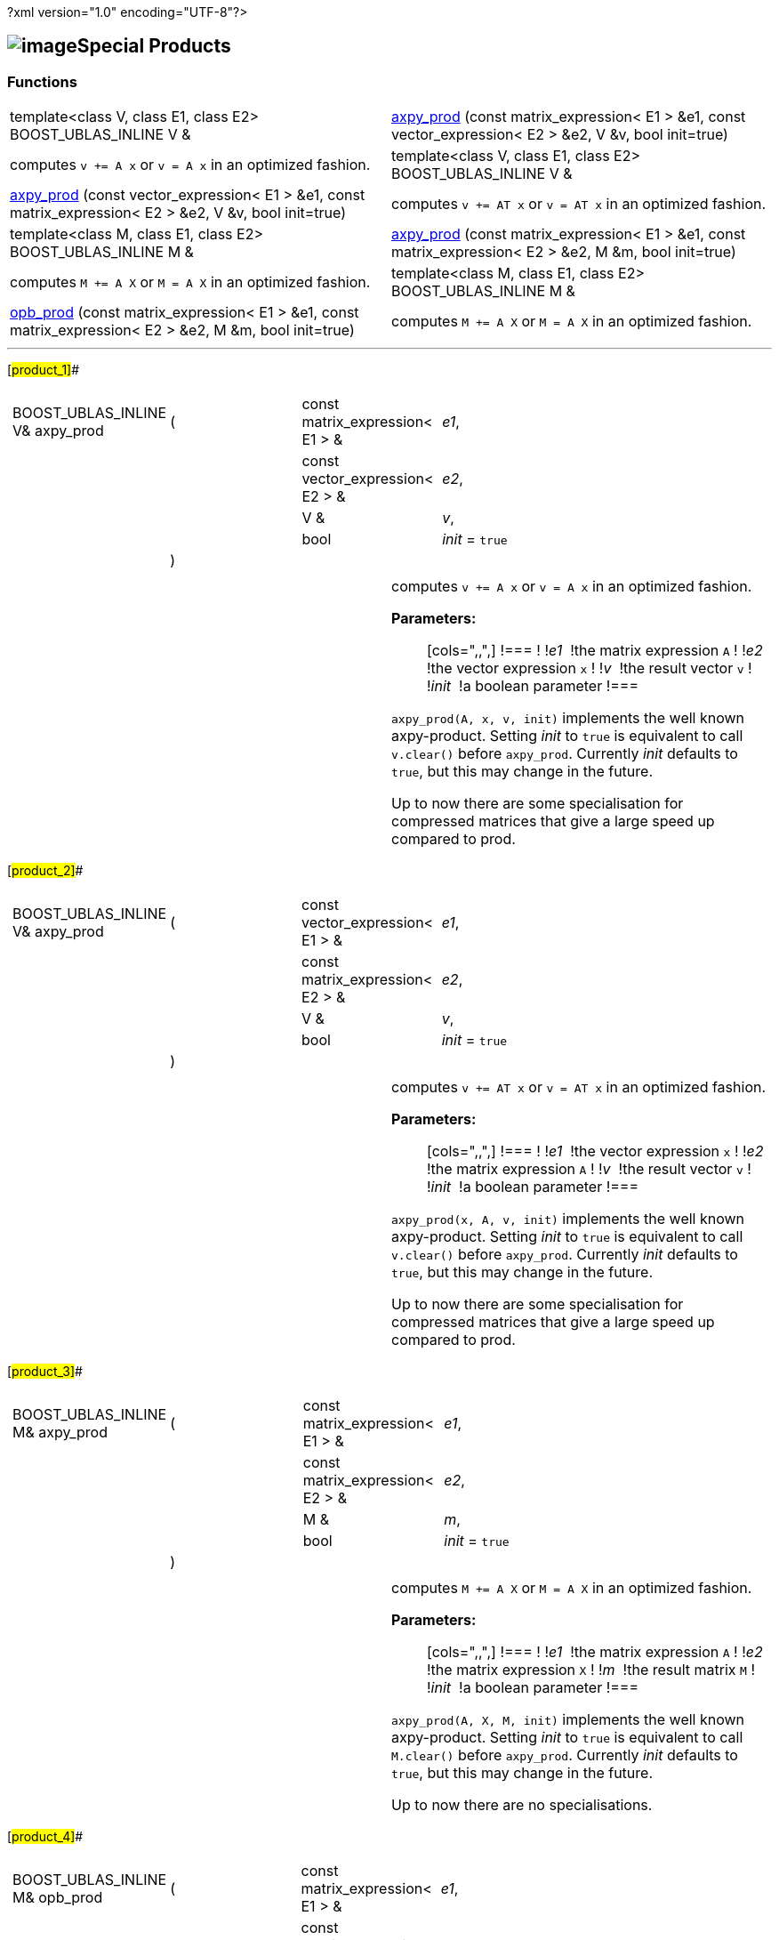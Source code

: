 ?xml version="1.0" encoding="UTF-8"?>

== image:Boost.png[image]Special Products

[[toc]]

=== Functions

[width="100%",cols=">50%,50%",]
|===
|template<class V, class E1, class E2> BOOST_UBLAS_INLINE V & 
|link:#product_1#[axpy_prod] (const matrix_expression< E1 > &e1, const
vector_expression< E2 > &e2, V &v, bool init=true) |computes `v += A x` or `v = A x` in an optimized fashion.
 +

|template<class V, class E1, class E2> BOOST_UBLAS_INLINE V & 
|link:#product_2#[axpy_prod] (const vector_expression< E1 > &e1, const
matrix_expression< E2 > &e2, V &v, bool init=true) |computes `v += AT x` or `v = AT x` in an optimized fashion.
 +

|template<class M, class E1, class E2> BOOST_UBLAS_INLINE M & 
|link:#product_3#[axpy_prod] (const matrix_expression< E1 > &e1, const
matrix_expression< E2 > &e2, M &m, bool init=true) |computes `M += A X` or `M = A X` in an optimized fashion.
 +

|template<class M, class E1, class E2> BOOST_UBLAS_INLINE M & 
|link:#product_4#[opb_prod] (const matrix_expression< E1 > &e1, const
matrix_expression< E2 > &e2, M &m, bool init=true) |computes `M += A X` or `M = A X` in an optimized fashion.
 +
|===

'''''

[#product_1]##

[width="100%",cols="100%",]
|===
a|
[cols=",,,",]
!===
!BOOST_UBLAS_INLINE V& axpy_prod !(  !const matrix_expression< E1 > & 
!_e1_,

! ! !const vector_expression< E2 > &  !_e2_,

! ! !V &  !_v_,

! ! !bool  !_init_ = `true`

! !)  ! !
!===

|===

[width="100%",cols="50%,50%",]
|===
|  a|
computes `v += A x` or `v = A x` in an optimized fashion.

*Parameters:*::
  [cols=",,",]
  !===
  ! !_e1_  !the matrix expression `A`
  ! !_e2_  !the vector expression `x`
  ! !_v_  !the result vector `v`
  ! !_init_  !a boolean parameter
  !===

`axpy_prod(A, x, v, init)` implements the well known axpy-product.
Setting _init_ to `true` is equivalent to call `v.clear()` before
`axpy_prod`. Currently _init_ defaults to `true`, but this may change in
the future.

Up to now there are some specialisation for compressed matrices that
give a large speed up compared to prod.

|===

[#product_2]##

[width="100%",cols="100%",]
|===
a|
[cols=",,,",]
!===
!BOOST_UBLAS_INLINE V& axpy_prod !(  !const vector_expression< E1 > & 
!_e1_,

! ! !const matrix_expression< E2 > &  !_e2_,

! ! !V &  !_v_,

! ! !bool  !_init_ = `true`

! !)  ! !
!===

|===

[width="100%",cols="50%,50%",]
|===
|  a|
computes `v += AT x` or `v = AT x` in an optimized fashion.

*Parameters:*::
  [cols=",,",]
  !===
  ! !_e1_  !the vector expression `x`
  ! !_e2_  !the matrix expression `A`
  ! !_v_  !the result vector `v`
  ! !_init_  !a boolean parameter
  !===

`axpy_prod(x, A, v, init)` implements the well known axpy-product.
Setting _init_ to `true` is equivalent to call `v.clear()` before
`axpy_prod`. Currently _init_ defaults to `true`, but this may change in
the future.

Up to now there are some specialisation for compressed matrices that
give a large speed up compared to prod.

|===

[#product_3]##

[width="100%",cols="100%",]
|===
a|
[cols=",,,",]
!===
!BOOST_UBLAS_INLINE M& axpy_prod !(  !const matrix_expression< E1 > & 
!_e1_,

! ! !const matrix_expression< E2 > &  !_e2_,

! ! !M &  !_m_,

! ! !bool  !_init_ = `true`

! !)  ! !
!===

|===

[width="100%",cols="50%,50%",]
|===
|  a|
computes `M += A X` or `M = A X` in an optimized fashion.

*Parameters:*::
  [cols=",,",]
  !===
  ! !_e1_  !the matrix expression `A`
  ! !_e2_  !the matrix expression `X`
  ! !_m_  !the result matrix `M`
  ! !_init_  !a boolean parameter
  !===

`axpy_prod(A, X, M, init)` implements the well known axpy-product.
Setting _init_ to `true` is equivalent to call `M.clear()` before
`axpy_prod`. Currently _init_ defaults to `true`, but this may change in
the future.

Up to now there are no specialisations.

|===

[#product_4]##

[width="100%",cols="100%",]
|===
a|
[cols=",,,",]
!===
!BOOST_UBLAS_INLINE M& opb_prod !(  !const matrix_expression< E1 > & 
!_e1_,

! ! !const matrix_expression< E2 > &  !_e2_,

! ! !M &  !_m_,

! ! !bool  !_init_ = `true`

! !)  ! !
!===

|===

[width="100%",cols="50%,50%",]
|===
|  a|
computes `M += A X` or `M = A X` in an optimized fashion.

*Parameters:*::
  [cols=",,",]
  !===
  ! !_e1_  !the matrix expression `A`
  ! !_e2_  !the matrix expression `X`
  ! !_m_  !the result matrix `M`
  ! !_init_  !a boolean parameter
  !===

`opb_prod(A, X, M, init)` implements the well known axpy-product.
Setting _init_ to `true` is equivalent to call `M.clear()` before
`opb_prod`. Currently _init_ defaults to `true`, but this may change in
the future.

This function may give a speedup if `A` has less columns than rows,
because the product is computed as a sum of outer products.

|===

'''''

Copyright (©) 2000-2004 Michael Stevens, Mathias Koch, Joerg Walter,
Gunter Winkler +
Copyright (©) 2021 Shikhar Vashistha +
Use, modification and distribution are subject to the Boost Software
License, Version 1.0. (See accompanying file LICENSE_1_0.txt or copy at
http://www.boost.org/LICENSE_1_0.txt ).
